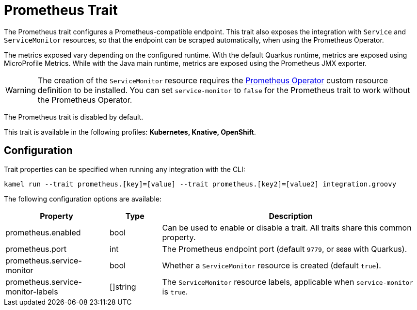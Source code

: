 = Prometheus Trait

// Start of autogenerated code - DO NOT EDIT! (description)
The Prometheus trait configures a Prometheus-compatible endpoint. This trait also exposes the integration with
`Service` and `ServiceMonitor` resources, so that the endpoint can be scraped automatically, when using the
Prometheus Operator.

The metrics exposed vary depending on the configured runtime. With the default Quarkus runtime, metrics are
exposed using MicroProfile Metrics. While with the Java main runtime, metrics are exposed using the Prometheus
JMX exporter.

WARNING: The creation of the `ServiceMonitor` resource requires the https://github.com/coreos/prometheus-operator[Prometheus Operator]
custom resource definition to be installed.
You can set `service-monitor` to `false` for the Prometheus trait to work without the Prometheus Operator.

The Prometheus trait is disabled by default.


This trait is available in the following profiles: **Kubernetes, Knative, OpenShift**.

// End of autogenerated code - DO NOT EDIT! (description)
// Start of autogenerated code - DO NOT EDIT! (configuration)
== Configuration

Trait properties can be specified when running any integration with the CLI:
```
kamel run --trait prometheus.[key]=[value] --trait prometheus.[key2]=[value2] integration.groovy
```
The following configuration options are available:

[cols="2,1,5a"]
|===
|Property | Type | Description

| prometheus.enabled
| bool
| Can be used to enable or disable a trait. All traits share this common property.

| prometheus.port
| int
| The Prometheus endpoint port (default `9779`, or `8080` with Quarkus).

| prometheus.service-monitor
| bool
| Whether a `ServiceMonitor` resource is created (default `true`).

| prometheus.service-monitor-labels
| []string
| The `ServiceMonitor` resource labels, applicable when `service-monitor` is `true`.

|===

// End of autogenerated code - DO NOT EDIT! (configuration)
